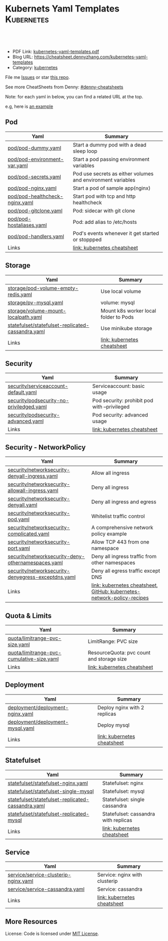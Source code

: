 * Kubernets Yaml Templates                                       :Kubernetes:
:PROPERTIES:
:type:     kubernetes
:export_file_name: kubernetes-yaml-templates.pdf
:END:

#+BEGIN_HTML
<a href="https://github.com/dennyzhang/kubernetes-yaml-templates"><img align="right" width="200" height="183" src="https://www.dennyzhang.com/wp-content/uploads/denny/watermark/github.png" /></a>
<div id="the whole thing" style="overflow: hidden;">
<div style="float: left; padding: 5px"> <a href="https://www.linkedin.com/in/dennyzhang001"><img src="https://www.dennyzhang.com/wp-content/uploads/sns/linkedin.png" alt="linkedin" /></a></div>
<div style="float: left; padding: 5px"><a href="https://github.com/dennyzhang"><img src="https://www.dennyzhang.com/wp-content/uploads/sns/github.png" alt="github" /></a></div>
<div style="float: left; padding: 5px"><a href="https://www.dennyzhang.com/slack" target="_blank" rel="nofollow"><img src="https://slack.dennyzhang.com/badge.svg" alt="slack"/></a></div>
</div>

<br/><br/>
<a href="http://makeapullrequest.com" target="_blank" rel="nofollow"><img src="https://img.shields.io/badge/PRs-welcome-brightgreen.svg" alt="PRs Welcome"/></a>
#+END_HTML

- PDF Link: [[https://github.com/dennyzhang/kubernetes-yaml-templates/blob/master/kubernetes-yaml-templates.pdf][kubernetes-yaml-templates.pdf]]
- Blog URL: https://cheatsheet.dennyzhang.com/kubernetes-yaml-templates
- Category: [[https://cheatsheet.dennyzhang.com/category/kubernetes/][kubernetes]]

File me [[https://github.com/dennyzhang/kubernetes-yaml-templates/issues][Issues]] or star [[https://github.com/DennyZhang/kubernetes-yaml-templates][this repo]].

See more CheatSheets from Denny: [[https://github.com/topics/denny-cheatsheets][#denny-cheatsheets]]

Note: for each yaml in below, you can find a related URL at the top. 

e.g, here is [[https://github.com/dennyzhang/kubernetes-yaml-templates/blob/master/quota/limitrange-pvc-size.yaml#L1][an example]]

** Pod
| Yaml                           | Summary                                                     |
|--------------------------------+-------------------------------------------------------------|
| [[https://github.com/dennyzhang/kubernetes-yaml-templates/blob/master/pod/pod-dummy.yaml][pod/pod-dummy.yaml]]             | Start a dummy pod with a dead sleep loop                    |
| [[https://github.com/dennyzhang/kubernetes-yaml-templates/blob/master/pod/pod-environment-var.yaml][pod/pod-environment-var.yaml]]   | Start a pod passing environment variables                   |
| [[https://github.com/dennyzhang/kubernetes-yaml-templates/blob/master/pod/pod-secrets.yaml][pod/pod-secrets.yaml]]           | Pod use secrets as either volumes and environment variables |
| [[https://github.com/dennyzhang/kubernetes-yaml-templates/blob/master/pod/pod-nginx.yaml][pod/pod-nginx.yaml]]             | Start a pod of sample app(nginx)                            |
| [[https://github.com/dennyzhang/kubernetes-yaml-templates/blob/master/pod/pod-healthcheck-nginx.yaml][pod/pod-healthcheck-nginx.yaml]] | Start pod with tcp and http healthcheck                     |
| [[https://github.com/dennyzhang/kubernetes-yaml-templates/blob/master/pod/pod-gitclone.yaml][pod/pod-gitclone.yaml]]          | Pod: sidecar with git clone                                 |
| [[https://github.com/dennyzhang/kubernetes-yaml-templates/blob/master/pod/pod-hostaliases.yaml][pod/pod-hostaliases.yaml]]       | Pod: add alias to /etc/hosts                                |
| [[https://github.com/dennyzhang/kubernetes-yaml-templates/blob/master/pod/pod-handlers.yaml][pod/pod-handlers.yaml]]          | Pod's events whenever it get started or stoppped            |
| Links                          | [[https://cheatsheet.dennyzhang.com/cheatsheet-kubernetes-A4][link: kubernetes cheatsheet]]                                 |

** Storage
| Yaml                                              | Summary                               |
|---------------------------------------------------+---------------------------------------|
| [[https://github.com/dennyzhang/kubernetes-yaml-templates/blob/master/storage/pod-volume-empty-redis.yaml][storage/pod-volume-empty-redis.yaml]]               | Use local volume                      |
| [[https://github.com/dennyzhang/kubernetes-yaml-templates/blob/master/storage/pv-mysql.yaml][storage/pv-mysql.yaml]]                             | volume: mysql                         |
| [[https://github.com/dennyzhang/kubernetes-yaml-templates/blob/master/storage/volume-mount-localpath.yaml][storage/volume-mount-localpath.yaml]]               | Mount k8s worker local folder to Pods |
| [[https://github.com/dennyzhang/kubernetes-yaml-templates/blob/master/statefulset/statefulset-replicated-cassandra.yaml][statefulset/statefulset-replicated-cassandra.yaml]] | Use minikube storage                  |
| Links                                             | [[https://cheatsheet.dennyzhang.com/cheatsheet-kubernetes-A4][link: kubernetes cheatsheet]]           |

** Security

| Yaml                                     | Summary                                      |
|------------------------------------------+----------------------------------------------|
| [[https://github.com/dennyzhang/kubernetes-yaml-templates/blob/master/security/serviceaccount-default.yaml][security/serviceaccount-default.yaml]]     | Serviceaccount: basic usage                  |
| [[https://github.com/dennyzhang/kubernetes-yaml-templates/blob/master/security/podsecurity-no-priviledged.yaml][security/podsecurity-no-priviledged.yaml]] | Pod security: prohibit pod with --privileged |
| [[https://github.com/dennyzhang/kubernetes-yaml-templates/blob/master/security/podsecurity-advanced.yaml][security/podsecurity-advanced.yaml]]       | Pod security: advanced usage                 |
| Links                                    | [[https://cheatsheet.dennyzhang.com/cheatsheet-kubernetes-A4][link: kubernetes cheatsheet]]                  |

** Security - NetworkPolicy
| Yaml                                               | Summary                                                                |
|----------------------------------------------------+------------------------------------------------------------------------|
| [[https://github.com/dennyzhang/kubernetes-yaml-templates/blob/master/security/networksecurity-denyall-ingress.yaml][security/networksecurity-denyall-ingress.yaml]]      | Allow all ingress                                                      |
| [[https://github.com/dennyzhang/kubernetes-yaml-templates/blob/master/security/networksecurity-allowall-ingress.yaml][security/networksecurity-allowall-ingress.yaml]]     | Deny all ingress                                                       |
| [[https://github.com/dennyzhang/kubernetes-yaml-templates/blob/master/security/networksecurity-denyall.yaml][security/networksecurity-denyall.yaml]]              | Deny all ingress and egress                                            |
| [[https://github.com/dennyzhang/kubernetes-yaml-templates/blob/master/security/networksecurity-pod.yaml][security/networksecurity-pod.yaml]]                  | Whitelist traffic control                                              |
| [[https://github.com/dennyzhang/kubernetes-yaml-templates/blob/master/security/networksecurity-complicated.yaml][security/networksecurity-complicated.yaml]]          | A comprehensive network policy example                                 |
| [[https://github.com/dennyzhang/kubernetes-yaml-templates/blob/master/security/networksecurity-port.yaml][security/networksecurity-port.yaml]]                 | Allow TCP 443 from one namespace                                       |
| [[https://github.com/dennyzhang/kubernetes-yaml-templates/blob/master/security/networksecurity-deny-othernamespaces.yaml][security/networksecurity-deny-othernamespaces.yaml]] | Deny all ingress traffic from other namespaces                         |
| [[https://github.com/dennyzhang/kubernetes-yaml-templates/blob/master/security/networksecurity-denyegress-exceptdns.yaml][security/networksecurity-denyegress-exceptdns.yaml]] | Deny all egress traffic except DNS                                     |
| Links                                              | [[https://cheatsheet.dennyzhang.com/cheatsheet-kubernetes-A4][link: kubernetes cheatsheet]], [[https://github.com/ahmetb/kubernetes-network-policy-recipes][GitHub: kubernetes-network-policy-recipes]] |

** Quota & Limits
| Yaml                                      | Summary                                   |
|-------------------------------------------+-------------------------------------------|
| [[https://github.com/dennyzhang/kubernetes-yaml-templates/blob/master/quota/limitrange-pvc-size.yaml][quota/limitrange-pvc-size.yaml]]            | LimitRange: PVC size                      |
| [[https://github.com/dennyzhang/kubernetes-yaml-templates/blob/master/quota/limitrange-pvc-cumulative-size.yaml][quota/limitrange-pvc-cumulative-size.yaml]] | ResourceQuota: pvc count and storage size |
| Links                                     | [[https://cheatsheet.dennyzhang.com/cheatsheet-kubernetes-A4][link: kubernetes cheatsheet]]               |

** Deployment
| Yaml                             | Summary                      |
|----------------------------------+------------------------------|
| [[https://github.com/dennyzhang/kubernetes-yaml-templates/blob/master/deployment/deployment-nginx.yaml][deployment/deployment-nginx.yaml]] | Deploy nginx with 2 replicas |
| [[https://github.com/dennyzhang/kubernetes-yaml-templates/blob/master/deployment/deployment-mysql.yaml][deployment/deployment-mysql.yaml]] | Deploy mysql                 |
| Links                            | [[https://cheatsheet.dennyzhang.com/cheatsheet-kubernetes-A4][link: kubernetes cheatsheet]]  |

** Statefulset
| Yaml                                              | Summary                              |
|---------------------------------------------------+--------------------------------------|
| [[https://github.com/dennyzhang/kubernetes-yaml-templates/blob/master/statefulset/statefulset-nginx.yaml][statefulset/statefulset-nginx.yaml]]                | Statefulset: nginx                   |
| [[https://github.com/dennyzhang/kubernetes-yaml-templates/blob/master/statefulset/statefulset-single-mysql][statefulset/statefulset-single-mysql]]              | Statefulset: mysql                   |
| [[https://github.com/dennyzhang/kubernetes-yaml-templates/blob/master/statefulset/statefulset-replicated-cassandra.yaml][statefulset/statefulset-replicated-cassandra.yaml]] | Statefulset: single cassandra        |
| [[https://github.com/dennyzhang/kubernetes-yaml-templates/blob/master/statefulset/statefulset-replicated-mysql][statefulset/statefulset-replicated-mysql]]          | Statefulset: cassandra with replicas |
| Links                                             | [[https://cheatsheet.dennyzhang.com/cheatsheet-kubernetes-A4][link: kubernetes cheatsheet]]          |

** Service
| Yaml                                 | Summary                       |
|--------------------------------------+-------------------------------|
| [[https://github.com/dennyzhang/kubernetes-yaml-templates/blob/master/service/service-clusterip-nginx.yaml][service/service-clusterip-nginx.yaml]] | Service: nginx with clusterip |
| [[https://github.com/dennyzhang/kubernetes-yaml-templates/blob/master/service/service-cassandra.yaml][service/service-cassandra.yaml]]       | Service: cassandra            |
| Links                                | [[https://cheatsheet.dennyzhang.com/cheatsheet-kubernetes-A4][link: kubernetes cheatsheet]]   |

** More Resources
 License: Code is licensed under [[https://www.dennyzhang.com/wp-content/mit_license.txt][MIT License]].

#+BEGIN_HTML
<a href="https://www.dennyzhang.com"><img align="right" width="201" height="268" src="https://raw.githubusercontent.com/USDevOps/mywechat-slack-group/master/images/denny_201706.png"></a>

<a href="https://www.dennyzhang.com"><img align="right" src="https://raw.githubusercontent.com/USDevOps/mywechat-slack-group/master/images/dns_small.png"></a>
#+END_HTML
* org-mode configuration                                           :noexport:
#+STARTUP: overview customtime noalign logdone showall
#+DESCRIPTION: 
#+KEYWORDS: 
#+LATEX_HEADER: \usepackage[margin=0.6in]{geometry}
#+LaTeX_CLASS_OPTIONS: [8pt]
#+LATEX_HEADER: \usepackage[english]{babel}
#+LATEX_HEADER: \usepackage{lastpage}
#+LATEX_HEADER: \usepackage{fancyhdr}
#+LATEX_HEADER: \pagestyle{fancy}
#+LATEX_HEADER: \fancyhf{}
#+LATEX_HEADER: \rhead{Updated: \today}
#+LATEX_HEADER: \rfoot{\thepage\ of \pageref{LastPage}}
#+LATEX_HEADER: \lfoot{\href{https://github.com/dennyzhang/kubernetes-yaml-templates}{GitHub: https://github.com/dennyzhang/kubernetes-yaml-templates}}
#+LATEX_HEADER: \lhead{\href{https://cheatsheet.dennyzhang.com/kubernetes-yaml-templates}{Blog URL: https://cheatsheet.dennyzhang.com/kubernetes-yaml-templates}}
#+AUTHOR: Denny Zhang
#+EMAIL:  denny@dennyzhang.com
#+TAGS: noexport(n)
#+PRIORITIES: A D C
#+OPTIONS:   H:3 num:t toc:nil \n:nil @:t ::t |:t ^:t -:t f:t *:t <:t
#+OPTIONS:   TeX:t LaTeX:nil skip:nil d:nil todo:t pri:nil tags:not-in-toc
#+EXPORT_EXCLUDE_TAGS: exclude noexport
#+SEQ_TODO: TODO HALF ASSIGN | DONE BYPASS DELEGATE CANCELED DEFERRED
#+LINK_UP:   
#+LINK_HOME: 
